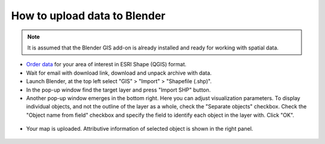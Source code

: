 .. _data_blender:

How to upload data to Blender
=============================

.. note::
   It is assumed that the Blender GIS add-on is already installed and ready for working with spatial data.


* `Order data <https://data.nextgis.com/en/>`_ for your area of interest in ESRI Shape (QGIS) format.
* Wait for email with download link, download and unpack archive with data.
* Launch Blender, at the top left select "GIS" > "Import" > "Shapefile (.shp)".
* In the pop-up window find the target layer and press "Import SHP" button.
* Another pop-up window emerges in the bottom right. Here you can adjust visualization parameters. To display individual objects, and not the outline of the layer as a whole, check the "Separate objects" checkbox. Check the "Object name from field" checkbox and specify the field to identify each object in the layer with. Click "OK".

.. figure:: _static/blender1.png
   :name: blender1
   :align: center
   :width: 16cm

* Your map is uploaded. Attributive information of selected object is shown in the right panel.

.. figure:: _static/blender2.png
   :name: blender2
   :align: center
   :width: 16cm
